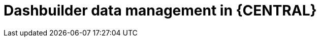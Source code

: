 [id='Dashbuilder-data-management-con_{context}']
= Dashbuilder data management in {CENTRAL}

ifdef::PAM,JBPM[]

Dashbuilder is a dashboard and reporting tool integrated in {CENTRAL} and is used by the Datasets editor and Content Manager page. Dashbuilder supports the following data types:

* Datasets
* Pages
* Navigation

You can export, import, and deploy Dashbuilder-related data as ZIP files in {CENTRAL}.

IMPORTANT: This feature is only accessible by administrator users.

endif::[]

ifdef::DM[]

Dashbuilder is a dashboard and reporting tool integrated in {CENTRAL} and is used by the Datasets editor. You can export, import, and deploy Dashbuilder-related data as ZIP files in {CENTRAL}.

IMPORTANT: This feature is only accessible by administrator users.

endif::DM[]
